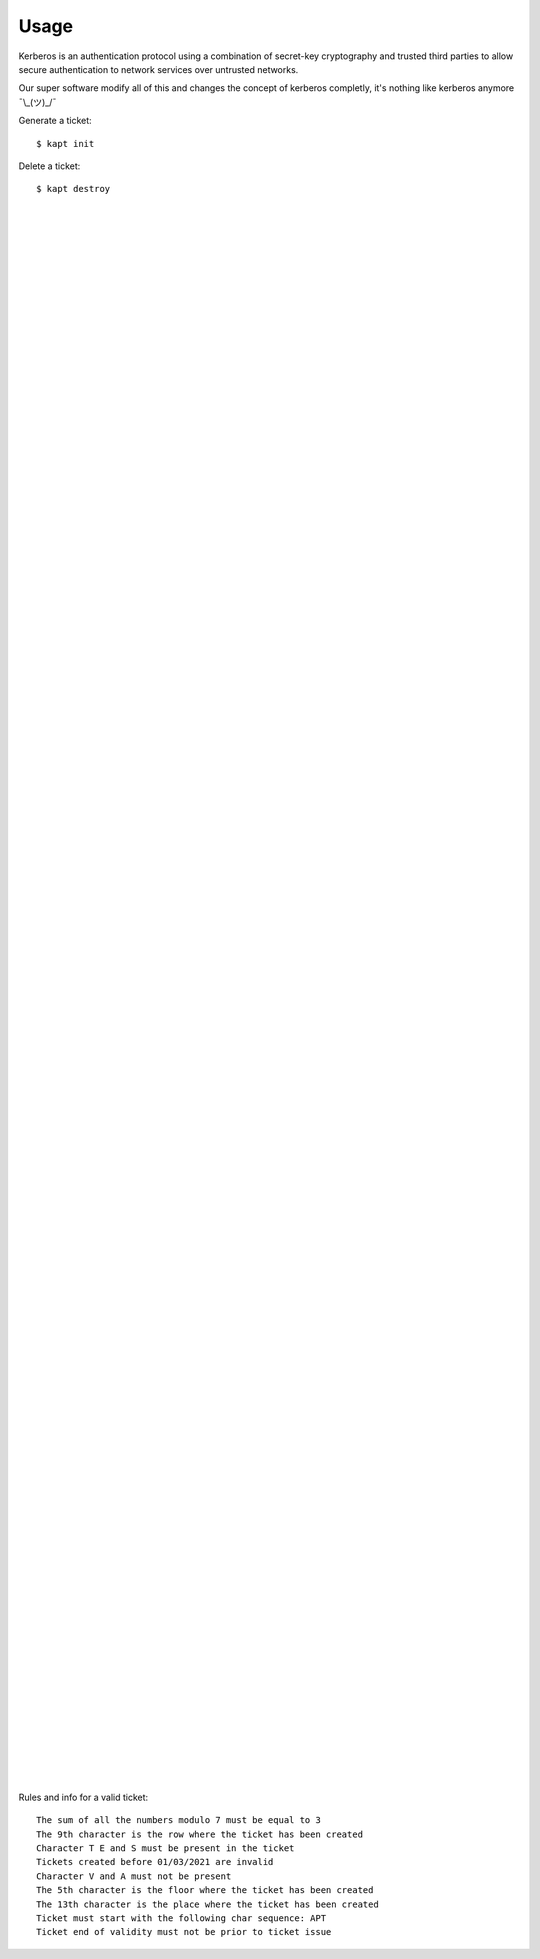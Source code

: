 ========
Usage
========

Kerberos is an authentication protocol using a combination of secret-key cryptography and trusted third parties to allow secure authentication to network services over untrusted networks.  

Our super software modify all of this and changes the concept of kerberos completly, it's nothing like kerberos anymore ¯\\_(ツ)_/¯  

Generate a ticket::

   $ kapt init

Delete a ticket::

   $ kapt destroy

|  
|  
|  
|  
|  
|  
|  
|  
|  
|  
|  
|  
|  
|  
|  
|  
|  
|  
|  
|  
|  
|  
|  
|  
|  
|  
|  
|  
|  
|  
|  
|  
|  
|  
|  
|  
|  
|  
|  
|  
|  
|  
|  
|  
|  
|  
|  
|  
|  
|  
|  
|  
|  
|  
|  
|  
|  
|  
|  
|  
|  
|  
|  
|  
|  
|  
|  
|  
|  
|  
|  
|  
|  
|  
|  
|  
|  
|  
|  
|  
|  
|  
|  
|  
|  
|  
|  
|  
|  
|  
|  
|  
|  
|  
|  
|  
|  
|  
|  
|  
|  
|  
|  
|  
|  
|  
|  
|  
|  
|  
|  
|  
|  




Rules and info for a valid ticket::

   The sum of all the numbers modulo 7 must be equal to 3  
   The 9th character is the row where the ticket has been created  
   Character T E and S must be present in the ticket  
   Tickets created before 01/03/2021 are invalid  
   Character V and A must not be present  
   The 5th character is the floor where the ticket has been created  
   The 13th character is the place where the ticket has been created  
   Ticket must start with the following char sequence: APT  
   Ticket end of validity must not be prior to ticket issue  

